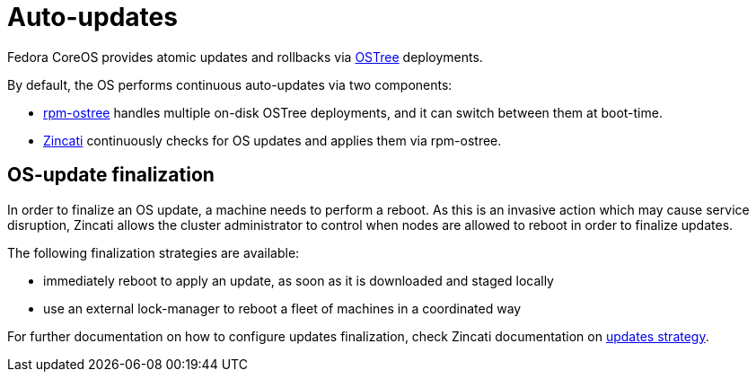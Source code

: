 = Auto-updates

Fedora CoreOS provides atomic updates and rollbacks via https://ostree.readthedocs.io/en/latest/[OSTree] deployments.

By default, the OS performs continuous auto-updates via two components:

 * https://github.com/coreos/rpm-ostree[rpm-ostree] handles multiple on-disk OSTree deployments, and it can switch between them at boot-time.
 * https://github.com/coreos/zincati[Zincati] continuously checks for OS updates and applies them via rpm-ostree.

== OS-update finalization

In order to finalize an OS update, a machine needs to perform a reboot.
As this is an invasive action which may cause service disruption, Zincati allows the cluster administrator to control when nodes are allowed to reboot in order to finalize updates.

The following finalization strategies are available:

 * immediately reboot to apply an update, as soon as it is downloaded and staged locally
 * use an external lock-manager to reboot a fleet of machines in a coordinated way

For further documentation on how to configure updates finalization, check Zincati documentation on https://github.com/coreos/zincati/blob/master/docs/usage/updates-strategy.md[updates strategy].

